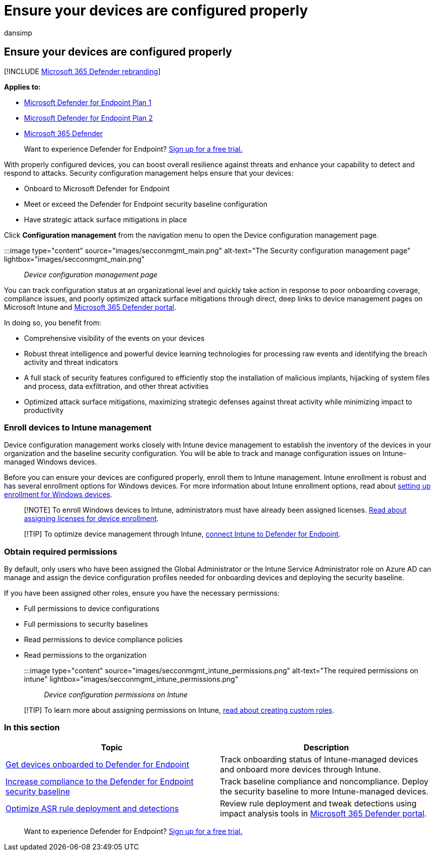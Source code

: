 = Ensure your devices are configured properly
:audience: ITPro
:author: dansimp
:description: Properly configure devices to boost overall resilience against threats and enhance your capability to detect and respond to attacks.
:keywords: onboard, Intune management, Microsoft Defender for Endpoint, Microsoft Defender, Windows Defender, attack surface reduction, ASR, security baseline
:manager: dansimp
:ms.author: dansimp
:ms.collection: M365-security-compliance
:ms.custom: admindeeplinkDEFENDER
:ms.localizationpriority: medium
:ms.mktglfcycl: deploy
:ms.pagetype: security
:ms.service: microsoft-365-security
:ms.sitesec: library
:ms.subservice: mde
:ms.topic: conceptual
:search.appverid: met150

== Ensure your devices are configured properly

[!INCLUDE xref:../../includes/microsoft-defender.adoc[Microsoft 365 Defender rebranding]]

*Applies to:*

* https://go.microsoft.com/fwlink/p/?linkid=2154037[Microsoft Defender for Endpoint Plan 1]
* https://go.microsoft.com/fwlink/p/?linkid=2154037[Microsoft Defender for Endpoint Plan 2]
* https://go.microsoft.com/fwlink/?linkid=2118804[Microsoft 365 Defender]

____
Want to experience Defender for Endpoint?
https://signup.microsoft.com/create-account/signup?products=7f379fee-c4f9-4278-b0a1-e4c8c2fcdf7e&ru=https://aka.ms/MDEp2OpenTrial?ocid=docs-wdatp-onboardconfigure-abovefoldlink[Sign up for a free trial.]
____

With properly configured devices, you can boost overall resilience against threats and enhance your capability to detect and respond to attacks.
Security configuration management helps ensure that your devices:

* Onboard to Microsoft Defender for Endpoint
* Meet or exceed the Defender for Endpoint security baseline configuration
* Have strategic attack surface mitigations in place

Click *Configuration management* from the navigation menu to open the Device configuration management page.

:::image type="content" source="images/secconmgmt_main.png" alt-text="The Security configuration management page" lightbox="images/secconmgmt_main.png":::

_Device configuration management page_

You can track configuration status at an organizational level and quickly take action in response to poor onboarding coverage, compliance issues, and poorly optimized attack surface mitigations through direct, deep links to device management pages on Microsoft Intune and https://go.microsoft.com/fwlink/p/?linkid=2077139[Microsoft 365 Defender portal].

In doing so, you benefit from:

* Comprehensive visibility of the events on your devices
* Robust threat intelligence and powerful device learning technologies for processing raw events and identifying the breach activity and threat indicators
* A full stack of security features configured to efficiently stop the installation of malicious implants, hijacking of system files and process, data exfiltration, and other threat activities
* Optimized attack surface mitigations, maximizing strategic defenses against threat activity while minimizing impact to productivity

=== Enroll devices to Intune management

Device configuration management works closely with Intune device management to establish the inventory of the devices in your organization and the baseline security configuration.
You will be able to track and manage configuration issues on Intune-managed Windows devices.

Before you can ensure your devices are configured properly, enroll them to Intune management.
Intune enrollment is robust and has several enrollment options for Windows devices.
For more information about Intune enrollment options, read about link:/intune/windows-enroll[setting up enrollment for Windows devices].

____
[!NOTE] To enroll Windows devices to Intune, administrators must have already been assigned licenses.
link:/intune/licenses-assign[Read about assigning licenses for device enrollment].
____

____
[!TIP] To optimize device management through Intune, link:/intune/advanced-threat-protection#enable-windows-defender-atp-in-intune[connect Intune to Defender for Endpoint].
____

=== Obtain required permissions

By default, only users who have been assigned the Global Administrator or the Intune Service Administrator role on Azure AD can manage and assign the device configuration profiles needed for onboarding devices and deploying the security baseline.

If you have been assigned other roles, ensure you have the necessary permissions:

* Full permissions to device configurations
* Full permissions to security baselines
* Read permissions to device compliance policies
* Read permissions to the organization

:::image type="content" source="images/secconmgmt_intune_permissions.png" alt-text="The required permissions on intune" lightbox="images/secconmgmt_intune_permissions.png":::

_Device configuration permissions on Intune_

____
[!TIP] To learn more about assigning permissions on Intune, link:/intune/create-custom-role#to-create-a-custom-role[read about creating custom roles].
____

=== In this section

|===
| Topic | Description

| xref:configure-machines-onboarding.adoc[Get devices onboarded to Defender for Endpoint]
| Track onboarding status of Intune-managed devices and onboard more devices through Intune.

| xref:configure-machines-security-baseline.adoc[Increase compliance to the Defender for Endpoint security baseline]
| Track baseline compliance and noncompliance.
Deploy the security baseline to more Intune-managed devices.

| xref:configure-machines-asr.adoc[Optimize ASR rule deployment and detections]
| Review rule deployment and tweak detections using impact analysis tools in https://go.microsoft.com/fwlink/p/?linkid=2077139[Microsoft 365 Defender portal].
|===

____
Want to experience Defender for Endpoint?
https://signup.microsoft.com/create-account/signup?products=7f379fee-c4f9-4278-b0a1-e4c8c2fcdf7e&ru=https://aka.ms/MDEp2OpenTrial?ocid=docs-wdatp-onboardconfigure-belowfoldlink[Sign up for a free trial.]
____
